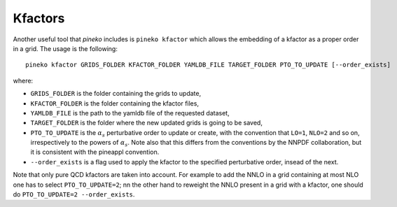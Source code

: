 Kfactors
=========

Another useful tool that `pineko` includes is ``pineko kfactor`` which allows the embedding of a kfactor
as a proper order in a grid. The usage is the following::

  pineko kfactor GRIDS_FOLDER KFACTOR_FOLDER YAMLDB_FILE TARGET_FOLDER PTO_TO_UPDATE [--order_exists]

where:

- ``GRIDS_FOLDER`` is the folder containing the grids to update,
- ``KFACTOR_FOLDER`` is the folder containing the kfactor files,
- ``YAMLDB_FILE`` is the path to the yamldb file of the requested dataset,
- ``TARGET_FOLDER`` is the folder where the new updated grids is going to be saved,
- ``PTO_TO_UPDATE`` is the :math:`\alpha_s` perturbative order to update or create,
  with the convention that ``LO=1``, ``NLO=2`` and so on, irrespectively to the powers of :math:`\alpha_s`.
  Note also that this differs from the conventions by the NNPDF collaboration, 
  but it is consistent with the pineappl convention.
- ``--order_exists`` is a flag used to apply the kfactor to the specified perturbative order, insead of the next.

Note that only pure QCD kfactors are taken into account.
For example to add the NNLO in a grid containing at most NLO one has to select ``PTO_TO_UPDATE=2``;
nn the other hand to reweight the NNLO present in a grid with a kfactor,
one should do ``PTO_TO_UPDATE=2 --order_exists``.
